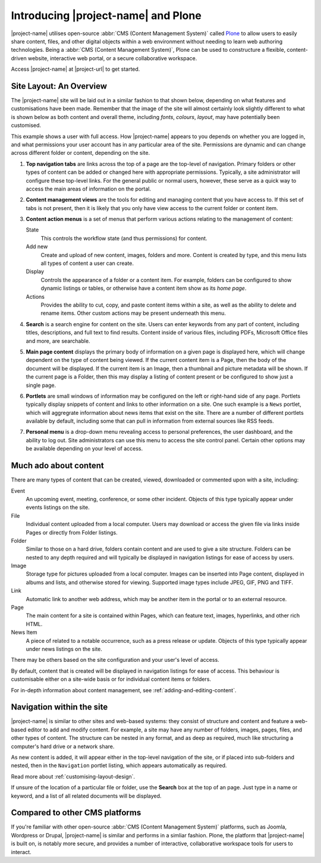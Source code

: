 Introducing |project-name| and Plone
************************************

|project-name| utilises open-source :abbr:`CMS (Content Management System)`
called `Plone <http://www.plone.org>`_ to allow users to easily share content,
files, and other digital objects within a web environment without needing to
learn web authoring technologies.  Being a :abbr:`CMS (Content Management
System)`, Plone can be used to constructure a flexible, content-driven
website, interactive web portal, or a secure collaborative workspace.

Access |project-name| at |project-url| to get started.


Site Layout: An Overview
========================

The |project-name| site will be laid out in a similar fashion to that shown
below, depending on what features and customisations have been made. Remember
that the image of the site will almost certainly look slightly different to
what is shown below as both content and overall theme, including *fonts*,
*colours*, *layout*, may have potentially been customised.

This example shows a user with full access.  How |project-name| appears to you
depends on whether you are logged in, and what permissions your user account
has in any particular area of the site. Permissions are dynamic and can change
across different folder or content, depending on the site.

.. image:: /images/site_layout.png
   :align: center
   :scale: 75%


1. **Top navigation tabs** are links across the top of a page are the top-level
   of navigation.  Primary folders or other types of content can be added or
   changed here with appropriate permissions. Typically, a site administrator
   will configure these top-level links.  For the general public or normal
   users, however, these serve as a quick way to access the main areas of
   information on the portal.

2. **Content management views** are the tools for editing and managing content
   that you have access to. If this set of tabs is not present, then it is
   likely that you only have view access to the current folder or content item.

3. **Content action menus** is a set of menus that perform various actions
   relating to the management of content:

   State
      This controls the workflow state (and thus permissions) for content.
   Add new
      Create and upload of new content, images, folders and more. Content is
      created by type, and this menu lists all types of content a user can
      create.
   Display
      Controls the appearance of a folder or a content item. For example,
      folders can be configured to show dynamic listings or tables, or
      otherwise have a content item show as its *home page*.
   Actions
      Provides the ability to cut, copy, and paste content items
      within a site, as well as the ability to delete and rename items.
      Other custom actions may be present underneath this menu.

4. **Search** is a search engine for content on the site.  Users can enter
   keywords from any part of content, including titles, descriptions, and full
   text to find results. Content inside of various files, including PDFs,
   Microsoft Office files and more, are searchable.

5. **Main page content** displays the primary body of information on a given
   page is displayed here, which will change dependent on the type of content
   being viewed.  If the current content item is a Page, then the body of the
   document will be displayed.  If the current item is an Image, then a
   thumbnail and picture metadata will be shown. If the current page is a
   Folder, then this may display a listing of content present or be configured
   to show just a single page.

#. **Portlets** are small windows of information may be configured on the left
   or right-hand side of any page.  Portlets typically display snippets of
   content and links to other information on a site. One such example is a
   ``News`` portlet, which will aggregrate information about news items that
   exist on the site. There are a number of different portlets available by
   default, including some that can pull in information from external sources
   like RSS feeds.

#. **Personal menu** is a drop-down menu revealing access to personal
   preferences, the user dashboard, and the ability to log out. Site
   administrators can use this menu to access the site control panel. Certain
   other options may be available depending on your level of access.


Much ado about content
======================

There are many types of content that can be created, viewed, downloaded or 
commented upon with a site, including:

.. content-start

Event
   An upcoming event, meeting, conference, or some other incident. Objects of
   this type typically appear under events listings on the site.
File
   Individual content uploaded from a local computer. Users may download
   or access the given file via links inside Pages or directly from Folder
   listings.
Folder
   Similar to those on a hard drive, folders contain content and are
   used to give a site structure.  Folders can be nested to any depth
   required and will typically be displayed in navigation listings for ease of
   access by users.
Image
   Storage type for pictures uploaded from a local computer.
   Images can be inserted into Page content, displayed in albums and lists,
   and otherwise stored for viewing.  Supported image types include JPEG,
   GIF, PNG and TIFF.
Link
   Automatic link to another web address, which may be another item
   in the portal or to an external resource.
Page
   The main content for a site is contained within Pages, which can feature
   text, images, hyperlinks, and other rich HTML.
News Item
   A piece of related to a notable occurrence, such as a press release or
   update. Objects of this type typically appear under news listings on the
   site.

There may be others based on the site configuration and your user's level of
access.

By default, content that is created will be displayed in navigation listings
for ease of access. This behaviour is customisable either on a site-wide basis
or for individual content items or folders.

.. content-end

For in-depth information about content management, see
:ref:`adding-and-editing-content`.



Navigation within the site
==========================

|project-name| is similar to other sites and web-based systems: they consist of
structure and content and feature a web-based editor to add and modify content.
For example, a site may have any number of folders, images, pages, files, and
other types of content. The structure can be nested in any format, and as deep
as required, much like structuring a computer's hard drive or a network share.

As new content is added, it will appear either in the top-level navigation
of the site, or if placed into sub-folders and nested, then in the ``Navigation``
portlet listing, which appears automatically as required.

Read more about :ref:`customising-layout-design`.

If unsure of the location of a particular file or folder, use the
**Search**  box at the top of an page. Just type in a name or keyword, and
a list of all related documents will be displayed.


Compared to other CMS platforms
===============================

If you're familiar with other open-source :abbr:`CMS (Content Management
System)` platforms, such as Joomla, Wordpress or Drupal, |project-name| is
similar and performs in a simliar fashion.  Plone, the platform that
|project-name| is built on, is notably more secure, and provides a number of
interactive, collaborative workspace tools for users to interact.
